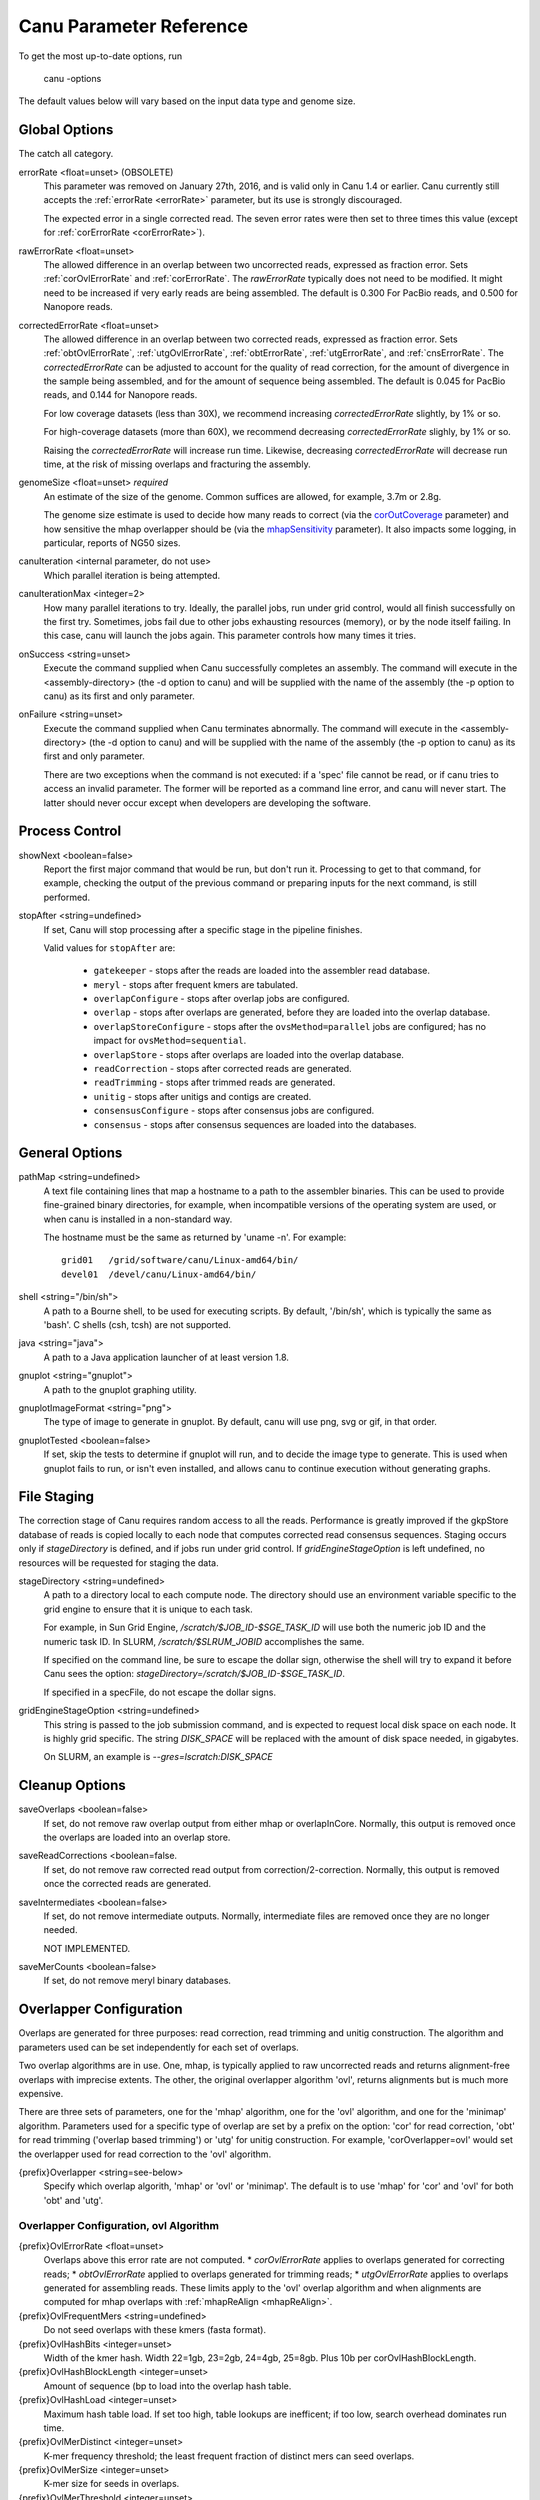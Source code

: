 
.. _parameter-reference:

Canu Parameter Reference
========================

To get the most up-to-date options, run

   canu -options

The default values below will vary based on the input data type and genome size.

Global Options
~~~~~~~~~~~~~~~~~~~~~~~~~~~~~

The catch all category.

.. _errorRate:

errorRate <float=unset> (OBSOLETE)
  This parameter was removed on January 27th, 2016, and is valid only in Canu 1.4 or earlier.
  Canu currently still accepts the :ref:`errorRate <errorRate>` parameter, but its use is strongly discouraged.

  The expected error in a single corrected read.  The seven error rates were then set to three times
  this value (except for :ref:`corErrorRate <corErrorRate>`).

.. _rawErrorRate:

rawErrorRate <float=unset>
  The allowed difference in an overlap between two uncorrected reads, expressed as fraction error.
  Sets :ref:`corOvlErrorRate` and :ref:`corErrorRate`.  The `rawErrorRate` typically does not need
  to be modified.  It might need to be increased if very early reads are being assembled.  The
  default is 0.300 For PacBio reads, and 0.500 for Nanopore reads.

.. _correctedErrorRate:

correctedErrorRate <float=unset>
  The allowed difference in an overlap between two corrected reads, expressed as fraction error.  Sets :ref:`obtOvlErrorRate`, :ref:`utgOvlErrorRate`, :ref:`obtErrorRate`, :ref:`utgErrorRate`, and :ref:`cnsErrorRate`.
  The `correctedErrorRate` can be adjusted to account for the quality of read correction, for the amount of divergence in the sample being
  assembled, and for the amount of sequence being assembled.  The default is 0.045 for PacBio reads, and 0.144 for Nanopore reads.

  For low coverage datasets (less than 30X), we recommend increasing `correctedErrorRate` slightly, by 1% or so.

  For high-coverage datasets (more than 60X), we recommend decreasing `correctedErrorRate` slighly, by 1% or so.

  Raising the `correctedErrorRate` will increase run time.  Likewise, decreasing `correctedErrorRate` will decrease run time, at the risk of missing overlaps and fracturing the assembly.

.. _genomeSize:

genomeSize <float=unset> *required*
  An estimate of the size of the genome.  Common suffices are allowed, for example, 3.7m or 2.8g.

  The genome size estimate is used to decide how many reads to correct (via the corOutCoverage_
  parameter) and how sensitive the mhap overlapper should be (via the mhapSensitivity_
  parameter). It also impacts some logging, in particular, reports of NG50 sizes.

canuIteration <internal parameter, do not use>
  Which parallel iteration is being attempted.
canuIterationMax <integer=2>
  How many parallel iterations to try.  Ideally, the parallel jobs, run under grid control, would all finish successfully on the first try.
  Sometimes, jobs fail due to other jobs exhausting resources (memory), or by the node itself failing.  In this case, canu will launch the jobs
  again.  This parameter controls how many times it tries.

onSuccess <string=unset>
  Execute the command supplied when Canu successfully completes an assembly.  The command will
  execute in the <assembly-directory> (the -d option to canu) and will be supplied with the name of
  the assembly (the -p option to canu) as its first and only parameter.

onFailure <string=unset>
  Execute the command supplied when Canu terminates abnormally.  The command will execute in the
  <assembly-directory> (the -d option to canu) and will be supplied with the name of the assembly
  (the -p option to canu) as its first and only parameter.

  There are two exceptions when the command is not executed: if a 'spec' file cannot be read, or if
  canu tries to access an invalid parameter.  The former will be reported as a command line error,
  and canu will never start.  The latter should never occur except when developers are developing
  the software.


Process Control
~~~~~~~~~~~~~~~~~~~~~~~~~~~~~

showNext <boolean=false>
  Report the first major command that would be run, but don't run it.  Processing to get to that
  command, for example, checking the output of the previous command or preparing inputs for the
  next command, is still performed.

stopAfter <string=undefined>
  If set, Canu will stop processing after a specific stage in the pipeline finishes.

  Valid values for ``stopAfter`` are:

   - ``gatekeeper`` - stops after the reads are loaded into the assembler read database.
   - ``meryl`` - stops after frequent kmers are tabulated.
   - ``overlapConfigure`` - stops after overlap jobs are configured.
   - ``overlap`` - stops after overlaps are generated, before they are loaded into the overlap database.
   - ``overlapStoreConfigure`` - stops after the ``ovsMethod=parallel`` jobs are configured; has no impact for ``ovsMethod=sequential``.
   - ``overlapStore`` - stops after overlaps are loaded into the overlap database.
   - ``readCorrection`` - stops after corrected reads are generated.
   - ``readTrimming`` - stops after trimmed reads are generated.
   - ``unitig`` - stops after unitigs and contigs are created.
   - ``consensusConfigure`` - stops after consensus jobs are configured.
   - ``consensus`` - stops after consensus sequences are loaded into the databases.


General Options
~~~~~~~~~~~~~~~~~~~~~~~~~~~~~

pathMap <string=undefined>
  A text file containing lines that map a hostname to a path to the assembler binaries.
  This can be used to provide fine-grained binary directories, for example, when incompatible versions
  of the operating system are used, or when canu is installed in a non-standard way.

  The hostname must be the same as returned by 'uname -n'.  For example::

   grid01   /grid/software/canu/Linux-amd64/bin/
   devel01  /devel/canu/Linux-amd64/bin/

shell <string="/bin/sh">
  A path to a Bourne shell, to be used for executing scripts.  By default, '/bin/sh', which is typically
  the same as 'bash'.  C shells (csh, tcsh) are not supported.

java <string="java">
  A path to a Java application launcher of at least version 1.8.

gnuplot <string="gnuplot">
  A path to the gnuplot graphing utility.

gnuplotImageFormat <string="png">
  The type of image to generate in gnuplot.  By default, canu will use png, svg or gif, in that order.

gnuplotTested <boolean=false>
  If set, skip the tests to determine if gnuplot will run, and to decide the image type to generate.  This is used when gnuplot fails to run, or isn't even installed, and allows canu to continue execution without generating graphs.


File Staging
~~~~~~~~~~~~~~~~~~~~~~~~~~~~~

The correction stage of Canu requires random access to all the reads.  Performance is greatly
improved if the gkpStore database of reads is copied locally to each node that computes
corrected read consensus sequences.  Staging occurs only if `stageDirectory` is defined,
and if jobs run under grid control.  If `gridEngineStageOption` is left undefined,
no resources will be requested for staging the data.

stageDirectory <string=undefined>
  A path to a directory local to each compute node.  The directory should use an environment
  variable specific to the grid engine to ensure that it is unique to each task.

  For example, in Sun Grid Engine, `/scratch/$JOB_ID-$SGE_TASK_ID` will use both the numeric
  job ID and the numeric task ID.  In SLURM, `/scratch/$SLRUM_JOBID` accomplishes the same.

  If specified on the command line, be sure to escape the dollar sign, otherwise the shell will try
  to expand it before Canu sees the option: `stageDirectory=/scratch/\$JOB_ID-\$SGE_TASK_ID`.

  If specified in a specFile, do not escape the dollar signs.

gridEngineStageOption <string=undefined>
  This string is passed to the job submission command, and is expected to request
  local disk space on each node.  It is highly grid specific.  The string `DISK_SPACE`
  will be replaced with the amount of disk space needed, in gigabytes.

  On SLURM, an example is `--gres=lscratch:DISK_SPACE`


Cleanup Options
~~~~~~~~~~~~~~~~~~~~~~~~~~~~~

saveOverlaps <boolean=false>
  If set, do not remove raw overlap output from either mhap or overlapInCore.  Normally, this output is removed once
  the overlaps are loaded into an overlap store.

saveReadCorrections <boolean=false.
  If set, do not remove raw corrected read output from correction/2-correction. Normally, this output is removed once the corrected reads are generated.
  
saveIntermediates <boolean=false>
  If set, do not remove intermediate outputs.  Normally, intermediate files are removed
  once they are no longer needed.

  NOT IMPLEMENTED.

saveMerCounts <boolean=false>
  If set, do not remove meryl binary databases.

Overlapper Configuration
~~~~~~~~~~~~~~~~~~~~~~~~~~~~~

Overlaps are generated for three purposes: read correction, read trimming and unitig construction.
The algorithm and parameters used can be set independently for each set of overlaps.

Two overlap algorithms are in use.  One, mhap, is typically applied to raw uncorrected reads and
returns alignment-free overlaps with imprecise extents.  The other, the original overlapper
algorithm 'ovl', returns alignments but is much more expensive.

There are three sets of parameters, one for the 'mhap' algorithm, one for the 'ovl' algorithm, and one for the 'minimap' algorithm.
Parameters used for a specific type of overlap are set by a prefix on the option: 'cor' for read
correction, 'obt' for read trimming ('overlap based trimming') or 'utg' for unitig construction.
For example, 'corOverlapper=ovl' would set the overlapper used for read correction to the 'ovl'
algorithm.

{prefix}Overlapper <string=see-below>
  Specify which overlap algorith, 'mhap' or 'ovl' or 'minimap'.  The default is to use 'mhap' for 'cor' and 'ovl' for both 'obt' and 'utg'.

Overlapper Configuration, ovl Algorithm
---------------------------------------

.. _corOvlErrorRate:
.. _obtOvlErrorRate:
.. _utgOvlErrorRate:
.. _ovlErrorRate:

{prefix}OvlErrorRate <float=unset>
  Overlaps above this error rate are not computed.
  * `corOvlErrorRate` applies to overlaps generated for correcting reads;
  * `obtOvlErrorRate` applied to overlaps generated for trimming reads;
  * `utgOvlErrorRate` applies to overlaps generated for assembling reads.
  These limits apply to the 'ovl' overlap algorithm and when alignments are computed for mhap overlaps with :ref:`mhapReAlign <mhapReAlign>`.

{prefix}OvlFrequentMers <string=undefined>
  Do not seed overlaps with these kmers (fasta format).

{prefix}OvlHashBits <integer=unset>
  Width of the kmer hash.  Width 22=1gb, 23=2gb, 24=4gb, 25=8gb.  Plus 10b per corOvlHashBlockLength.

{prefix}OvlHashBlockLength <integer=unset>
  Amount of sequence (bp to load into the overlap hash table.

{prefix}OvlHashLoad <integer=unset>
  Maximum hash table load.  If set too high, table lookups are inefficent; if too low, search overhead dominates run time.

{prefix}OvlMerDistinct <integer=unset>
  K-mer frequency threshold; the least frequent fraction of distinct mers can seed overlaps.

{prefix}OvlMerSize <integer=unset>
  K-mer size for seeds in overlaps.

{prefix}OvlMerThreshold <integer=unset>
  K-mer frequency threshold; mers more frequent than this count are not used to seed overlaps.

{prefix}OvlMerTotal <integer=unset>
  K-mer frequency threshold; the least frequent fraction of all mers can seed overlaps.

{prefix}OvlRefBlockLength <integer=unset>
  Amount of sequence (bp to search against the hash table per batch.

{prefix}OvlRefBlockSize <integer=unset>
  Number of reads to search against the hash table per batch.

Overlapper Configuration, mhap Algorithm
----------------------------------------

{prefix}MhapBlockSize <integer=unset>
  Number of reads per 1GB block.  Memory * size is loaded into memory per job.

{prefix}MhapMerSize <integer=unset>
  K-mer size for seeds in mhap.

.. _mhapReAlign:

{prefix}ReAlign <boolean=false>
  Compute actual alignments from mhap overlaps; 'raw' from mhap output;
  uses either obtErrorRate or ovlErrorRate, depending on which overlaps are computed)

.. _mhapSensitivity:

{prefix}MhapSensitivity <string="normal">
  Coarse sensitivity level: 'low', 'normal' or 'high'.  Based on read coverage (which is impacted by
  genomeSize), 'low' sensitivity is used if coverage is more than 60; 'normal' is used if coverage
  is between 60 and 30, and 'high' is used for coverages less than 30.

Overlapper Configuration, mhap Algorithm
----------------------------------------

{prefix}MMapBlockSize <integer=unset>
  Number of reads per 1GB block.  Memory * size is loaded into memory per job.

{prefix}MMapMerSize <integer=unset>
  K-mer size for seeds in minimap.

Overlap Store
~~~~~~~~~~~~~~~~~~~~~~~~~~~~~

The overlap algorithms return overlaps in an arbitrary order.  The correction, trimming and assembly
algorithms usually need to know all overlaps for a single read.  The overlap store duplicates each
overlap, sorts them by the first ID, and stores them for quick retrieval of all overlaps for a
single read.

ovsMemory <integer=2>
  How much memory, in gigabytes, to use for constructing overlap stores.

ovsMethod <string="sequential">
  Two construction algorithms are supported.  One uses a single data stream, and is faster for small
  and moderate size assemblies.  The other uses parallel data streams and can be faster (depending
  on your network disk bandwitdh) for moderate and large assemblies.

Meryl
~~~~~~~~~~~~~~~~~~~~~~~~~~~~~

The 'meryl' algorithm counts the occurrences of kmers in the input reads.  It outputs a FASTA format
list of frequent kmers, and (optionally) a binary database of the counts for each kmer in the input.

Meryl can run in (almost) any memory size, by splitting the computation into smaller (or larger) chunks.

merylMemory <integer=unset>
  Amount of memory, in gigabytes, to use for counting kmers.

merylThreads <integer=unset>
  Number of compute threads to use for kmer counting.


Overlap Based Trimming
~~~~~~~~~~~~~~~~~~~~~~~~~~~~~

.. _obtErrorRate:

obtErrorRate <float=unset>
  Stringency of overlaps to use for trimming reads.

trimReadsOverlap <integer=1>
  Minimum overlap between evidence to make contiguous trim.

trimReadsCoverage <integer=1>
  Minimum depth of evidence to retain bases.



.. _grid-engine:

Grid Engine Support
~~~~~~~~~~~~~~~~~~~~~~~~~~~~~

Canu supports Sun/Open/Univa Grid Engine (SGE), Portable Batch System (PBS), Platform Computing's Load
Sharing Facility (LSF), and the Simple Linux Utility for Resource Management (SLURM).  Most of the compute
intensive stages can run under grid control.

The useGrid* options control which algorithms run in parallel on the grid.

useGrid <boolean=true>
  Master control.  If 'false', no algorithms will run under grid control.  Does not change the value of the other useGrid options.

  If 'remote', jobs are configured for grid execution, but not submitted.  A message, with commands to launch the job, is reported and canu halts execution.

  Note that the host used to run canu for 'remote' execution must know about the grid, that is, it must be able to submit jobs to the grid.

There are many options for configuring a new grid ('gridEngine*') and for configuring how canu
configures its computes to run under grid control ('gridOptions*').  The grid engine to use is
specified with the 'gridEngine' option.

gridEngine <string>
  Which grid engine to use.  Auto-detected.  Possible choices are 'sge', 'pbs', 'lsf' or 'slurm'.

  NOTE: 'lsf' support is untested.

.. _grid-engine-config:

Grid Engine Configuration
-------------------------

There are many options to configure support for a new grid engine, and we don't describe them fully.
If you feel the need to add support for a new engine, please contact us.  That said, file
``src/pipeline/canu/Defaults.pm`` lists a whole slew of parameters that are used to build up grid
commands, they all start with ``gridEngine``.  For each grid, these parameters are defined in the
various ``src/pipeline/Grid_*.pm`` modules.  The parameters are used in
``src/pipeline/canu/Execution.pm``.

For SGE grids, two options are sometimes necessary to tell canu about pecularities of your grid:
``gridEngineThreadsOption`` describes how to request multiple cores, and ``gridEngineMemoryOption``
describes how to request memory.  Usually, canu can figure out how to do this, but sometimes it
reports an error such as::

 -- WARNING:  Couldn't determine the SGE parallel environment to run multi-threaded codes.
 --           Valid choices are (pick one and supply it to canu):
 --             gridEngineThreadsOption="-pe make THREADS"
 --             gridEngineThreadsOption="-pe make-dedicated THREADS"
 --             gridEngineThreadsOption="-pe mpich-rr THREADS"
 --             gridEngineThreadsOption="-pe openmpi-fill THREADS"
 --             gridEngineThreadsOption="-pe smp THREADS"
 --             gridEngineThreadsOption="-pe thread THREADS"

or::

 -- WARNING:  Couldn't determine the SGE resource to request memory.
 --           Valid choices are (pick one and supply it to canu):
 --             gridEngineMemoryOption="-l h_vmem=MEMORY"
 --             gridEngineMemoryOption="-l mem_free=MEMORY"

If you get such a message, just add the appropriate line to your canu command line.  Both options
will replace the uppercase text (THREADS or MEMORY) with the value canu wants when the job is
submitted.  For ``gridEngineMemoryOption``, any number of ``-l`` options can be supplied; we could
use ``gridEngineMemoryOption="-l h_vmem=MEMORY -l mem_free=MEMORY"`` to request both ``h_vmem`` and
``mem_free`` memory.

.. _grid-options:

Grid Options
------------

To run on the grid, each stage needs to be configured - to tell the grid how many cores it will use and how much memory it needs.
Some support for this is automagic (for example, overlapInCore and mhap know how to do this), others need to be manually configured.
Yes, it's a problem, and yes, we want to fix it.

The gridOptions* parameters supply grid-specific opitons to the grid submission command.

gridOptions <string=unset>
  Grid submission command options applied to all grid jobs
gridOptionsJobName <string=unset>
  Grid submission command jobs name suffix
gridOptionsCNS <string=unset>
  Grid submission command options applied to unitig consensus jobs
gridOptionsCOR <string=unset>
  Grid submission command options applied to read correction jobs
gridOptionsExecutive <string=unset>
  Grid submission command options applied to master script jobs
gridOptionsOEA <string=unset>
  Grid submission command options applied to overlap error adjustment jobs
gridOptionsRED <string=unset>
  Grid submission command options applied to read error detection jobs
gridOptionsOVB <string=unset>
  Grid submission command options applied to overlap store bucketizing jobs
gridOptionsOVS <string=unset>
  Grid submission command options applied to overlap store sorting jobs
gridOptionsCORMHAP <string=unset>
  Grid submission command options applied to mhap overlaps for correction jobs
gridOptionsCOROVL <string=unset>
  Grid submission command options applied to overlaps for correction jobs
gridOptionsOBTMHAP <string=unset>
  Grid submission command options applied to mhap overlaps for trimming jobs
gridOptionsOBTOVL <string=unset>
  Grid submission command options applied to overlaps for trimming jobs
gridOptionsUTGMHAP <string=unset>
  Grid submission command options applied to mhap overlaps for unitig construction jobs
gridOptionsUTGOVL <string=unset>
  Grid submission command options applied to overlaps for unitig construction jobs



Algorithm Selection
~~~~~~~~~~~~~~~~~~~~~~~~~~~~~

Several algorithmic components of canu can be disabled, based on the type of the reads being
assebmled, the type of processing desired, or the amount of comput resources available.  Overlap

enableOEA <boolean=true>
  Do overlap error adjustment - comprises two steps: read error detection (RED and overlap error adjustment (OEA

WHERE IS OBT??


Algorithm Execution Method
--------------------------

Each of the high compute stages can be computed either on a grid or in parallel on the local machine.
Most algorithms will respect a given maximum memory usage.
Most algorithms can support more than a single thread of computation.
When the grid engine is not used, more than one task can be run at a time.

BUG:  Local execution doesn't pay attention to memory option.

For execution locally, three parameters describe the task:

{prefix}Concurrency <integer=unset>
  Set the number of tasks that can run at the same time, when running without grid support.

  Available prefixes are:
    - master
    - cns
    - cor
    - cormhap
    - obtmhap
    - utgmhap
    - corovl
    - obtovl
    - utgovl
    - cormmap
    - obtmmap
    - utgmmap
    - oea
    - ovb
    - ovs
    - red

{prefix}Threads <integer=unset>
  Set the number of compute threads used per task.

  Available prefixes are:
    - master
    - bat
    - cns
    - cor
    - cormhap
    - obtmhap
    - utgmhap
    - corovl
    - obtovl
    - utgovl
    - cormmap
    - obtmmap
    - utgmmap
    - ovb
    - ovs
    - red
    - oea

{prefix}Memory <integer=unset>
  Set the amount of memory, in GB, to use for each job in a task.

  Available prefixes are:
    - master
    - bat
    - ovb
    - ovs
    - cns
    - cor
    - cormhap
    - obtmhap
    - utgmhap
    - corovl
    - obtovl
    - utgovl
    - cormmap
    - obtmmap
    - utgmmap
    - red
    - oea

Overlap Error Adjustment
~~~~~~~~~~~~~~~~~~~~~~~~~~~~~

red = Read Error Detection
oea = Overlap Error Adjustment

oeaBatchLength <unset>
  Number of bases per overlap error correction batch
oeaBatchSize <unset>
  Number of reads per overlap error correction batch

redBatchLength <unset>
  Number of bases per fragment error detection batch
redBatchSize <unset>
  Number of reads per fragment error detection batch


Unitigger
~~~~~~~~~~~~~~~~~~~~~~~~~~~~~

unitigger <string="bogart">
  Which unitig construction algorithm to use.  Only "bogart" is supported.

.. _utgErrorRate:

utgErrorRate <float=unset>
  Stringency of overlaps used for constructing contigs.  The `bogart` algorithm uses the distribution of overlap error rates to filter high error overlaps; `bogart` will never see overlaps with error higher than this parameter.

batOptions <unset>
  Advanced options to bogart

Consensus Partitioning
~~~~~~~~~~~~~~~~~~~~~~~~~~~~~

STILL DONE BY UNITIGGER, NEED TO MOVE OUTSIDE

cnsConsensus
  Which algorithm to use for computing consensus sequences.  Only 'utgcns' is supported.

cnsPartitions
  Compute conseus by splitting the tigs into N partitions.

cnsPartitionMin
  Don't make a paritition with fewer than N reads

cnsMaxCoverage
  Limit unitig consensus to at most this coverage.
 
.. _cnsErrorRate:

cnsErrorRate
  Inform the consensus genration algorithm of the amount of difference it should expect in a
  read-to-read alignment.  Typically set to :ref:`utgOvlErrorRate <utgOvlErrorRate>`.  If set too
  high, reads could be placed in an incorrect location, leading to errors in the consensus sequence.
  If set too low, reads could be omitted from the consensus graph (or multialignment, depending on
  algorithm), resulting in truncated consensus sequences.

.. _correction:

Read Correction
~~~~~~~~~~~~~~~~~~~~~~~~~~~~~

The first step in Canu is to find high-error overlaps and generate corrected sequences for
subsequent assembly. This is currently the fastest step in Canu. By default, only the longest 40X of
data (based on the specified genome size) is used for correction. Typically, some reads are trimmed
during correction due to being chimeric or having erroneous sequence, resulting in a loss of 20-25%
(30X output). You can force correction to be non-lossy by setting `corMinCoverage=0`, in which case
the corrected reads output will be the same length as the input data, keeping any high-error
unsupported bases. Canu will trim these in downstream steps before assembly.

If you have a dataset with uneven coverage or small plasmids, correcting the longest 40X may not
give you sufficient coverage of your genome/plasmid. In these cases, you can set
`corOutCoverage=999`, or any value greater than your total input coverage which will correct and
assemble all input data, at the expense of runtime.

corErrorRate <integer=unset>
  Do not use overlaps with error rate higher than this (estimated error rate for `mhap` and `minimap` overlaps).

corConsensus <string="falconpipe">
  Which algorithm to use for computing read consensus sequences.  Only 'falcon' and 'falconpipe' are supported.

corPartitions <integer=128>
  Partition read correction into N jobs

corPartitionMin <integer=25000>
  Don't make a read correction partition with fewer than N reads

corMinEvidenceLength <integer=unset>
  Limit read correction to only overlaps longer than this; default: unlimited
corMinCoverage <integer=4>
  Limit read correction to regions with at least this minimum coverage. Split reads when coverage drops below threshold.
corMaxEvidenceErate <integer=unset>
  Limit read correction to only overlaps at or below this fraction error; default: unlimited
corMaxEvidenceCoverageGlobal <string="1.0x">
  Limit reads used for correction to supporting at most this coverage; default: 1.0 * estimated coverage
corMaxEvidenceCoverageLocal <string="2.0x">
  Limit reads being corrected to at most this much evidence coverage; default: 10 * estimated coverage

.. _corOutCoverage:

corOutCoverage <integer=40>
  Only correct the longest reads up to this coverage; default 40

corFilter <string="expensive">
  Method to filter short reads from correction; 'quick' or 'expensive' or 'none'

Output Filtering
~~~~~~~~~~~~~~~~~~~~~~~~~~~~~

By default, canu will split the final output into three files:

asm.contigs.fasta
   Everything which could be assembled and is part of the primary assembly, including both unique and repetitive elements.  Each contig has several flags included on the fasta def line::

asm.bubbles.fasta
   alternate paths in the graph which could not be merged into the primary assembly.

asm.unassembled.fasta
   reads/tigs which could not be incorporated into the primary or bubble assemblies.

It is possible for tigs comprised of multiple reads to end up in asm.unassembled.fasta. The default filtering eliminates anything with < 2 reads, shorter than 1000bp, or comprised of mostly a single sequence (>75%). The filtering is controlled by the contigFilter parameter which takes 5 values.

::

   contigFilter
     minReads
     minLength
     singleReadSpan
     lowCovSpan
     lowCovDepth

The default filtering is "2 1000 0.75 0.75 2". If you are assembling amplified data or viral data, it is possible your assembly will be flagged as unassembled. In those cases, you can turn off the filtering with the parameters

::

   contigFilter="2 1000 1.0 1.0 2"
